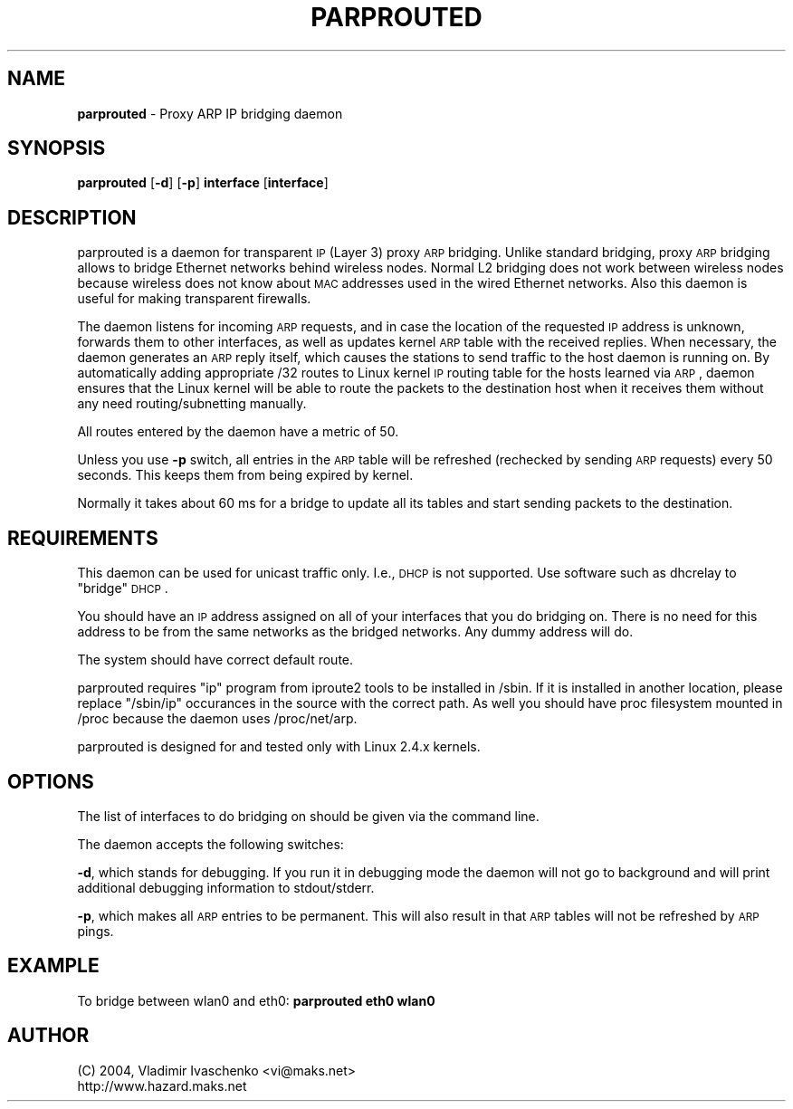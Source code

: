 .\" Automatically generated by Pod::Man v1.34, Pod::Parser v1.13
.\"
.\" Standard preamble:
.\" ========================================================================
.de Sh \" Subsection heading
.br
.if t .Sp
.ne 5
.PP
\fB\\$1\fR
.PP
..
.de Sp \" Vertical space (when we can't use .PP)
.if t .sp .5v
.if n .sp
..
.de Vb \" Begin verbatim text
.ft CW
.nf
.ne \\$1
..
.de Ve \" End verbatim text
.ft R
.fi
..
.\" Set up some character translations and predefined strings.  \*(-- will
.\" give an unbreakable dash, \*(PI will give pi, \*(L" will give a left
.\" double quote, and \*(R" will give a right double quote.  | will give a
.\" real vertical bar.  \*(C+ will give a nicer C++.  Capital omega is used to
.\" do unbreakable dashes and therefore won't be available.  \*(C` and \*(C'
.\" expand to `' in nroff, nothing in troff, for use with C<>.
.tr \(*W-|\(bv\*(Tr
.ds C+ C\v'-.1v'\h'-1p'\s-2+\h'-1p'+\s0\v'.1v'\h'-1p'
.ie n \{\
.    ds -- \(*W-
.    ds PI pi
.    if (\n(.H=4u)&(1m=24u) .ds -- \(*W\h'-12u'\(*W\h'-12u'-\" diablo 10 pitch
.    if (\n(.H=4u)&(1m=20u) .ds -- \(*W\h'-12u'\(*W\h'-8u'-\"  diablo 12 pitch
.    ds L" ""
.    ds R" ""
.    ds C` ""
.    ds C' ""
'br\}
.el\{\
.    ds -- \|\(em\|
.    ds PI \(*p
.    ds L" ``
.    ds R" ''
'br\}
.\"
.\" If the F register is turned on, we'll generate index entries on stderr for
.\" titles (.TH), headers (.SH), subsections (.Sh), items (.Ip), and index
.\" entries marked with X<> in POD.  Of course, you'll have to process the
.\" output yourself in some meaningful fashion.
.if \nF \{\
.    de IX
.    tm Index:\\$1\t\\n%\t"\\$2"
..
.    nr % 0
.    rr F
.\}
.\"
.\" For nroff, turn off justification.  Always turn off hyphenation; it makes
.\" way too many mistakes in technical documents.
.hy 0
.if n .na
.\"
.\" Accent mark definitions (@(#)ms.acc 1.5 88/02/08 SMI; from UCB 4.2).
.\" Fear.  Run.  Save yourself.  No user-serviceable parts.
.    \" fudge factors for nroff and troff
.if n \{\
.    ds #H 0
.    ds #V .8m
.    ds #F .3m
.    ds #[ \f1
.    ds #] \fP
.\}
.if t \{\
.    ds #H ((1u-(\\\\n(.fu%2u))*.13m)
.    ds #V .6m
.    ds #F 0
.    ds #[ \&
.    ds #] \&
.\}
.    \" simple accents for nroff and troff
.if n \{\
.    ds ' \&
.    ds ` \&
.    ds ^ \&
.    ds , \&
.    ds ~ ~
.    ds /
.\}
.if t \{\
.    ds ' \\k:\h'-(\\n(.wu*8/10-\*(#H)'\'\h"|\\n:u"
.    ds ` \\k:\h'-(\\n(.wu*8/10-\*(#H)'\`\h'|\\n:u'
.    ds ^ \\k:\h'-(\\n(.wu*10/11-\*(#H)'^\h'|\\n:u'
.    ds , \\k:\h'-(\\n(.wu*8/10)',\h'|\\n:u'
.    ds ~ \\k:\h'-(\\n(.wu-\*(#H-.1m)'~\h'|\\n:u'
.    ds / \\k:\h'-(\\n(.wu*8/10-\*(#H)'\z\(sl\h'|\\n:u'
.\}
.    \" troff and (daisy-wheel) nroff accents
.ds : \\k:\h'-(\\n(.wu*8/10-\*(#H+.1m+\*(#F)'\v'-\*(#V'\z.\h'.2m+\*(#F'.\h'|\\n:u'\v'\*(#V'
.ds 8 \h'\*(#H'\(*b\h'-\*(#H'
.ds o \\k:\h'-(\\n(.wu+\w'\(de'u-\*(#H)/2u'\v'-.3n'\*(#[\z\(de\v'.3n'\h'|\\n:u'\*(#]
.ds d- \h'\*(#H'\(pd\h'-\w'~'u'\v'-.25m'\f2\(hy\fP\v'.25m'\h'-\*(#H'
.ds D- D\\k:\h'-\w'D'u'\v'-.11m'\z\(hy\v'.11m'\h'|\\n:u'
.ds th \*(#[\v'.3m'\s+1I\s-1\v'-.3m'\h'-(\w'I'u*2/3)'\s-1o\s+1\*(#]
.ds Th \*(#[\s+2I\s-2\h'-\w'I'u*3/5'\v'-.3m'o\v'.3m'\*(#]
.ds ae a\h'-(\w'a'u*4/10)'e
.ds Ae A\h'-(\w'A'u*4/10)'E
.    \" corrections for vroff
.if v .ds ~ \\k:\h'-(\\n(.wu*9/10-\*(#H)'\s-2\u~\d\s+2\h'|\\n:u'
.if v .ds ^ \\k:\h'-(\\n(.wu*10/11-\*(#H)'\v'-.4m'^\v'.4m'\h'|\\n:u'
.    \" for low resolution devices (crt and lpr)
.if \n(.H>23 .if \n(.V>19 \
\{\
.    ds : e
.    ds 8 ss
.    ds o a
.    ds d- d\h'-1'\(ga
.    ds D- D\h'-1'\(hy
.    ds th \o'bp'
.    ds Th \o'LP'
.    ds ae ae
.    ds Ae AE
.\}
.rm #[ #] #H #V #F C
.\" ========================================================================
.\"
.IX Title "PARPROUTED 8"
.TH PARPROUTED 8 "January 2004" "parprouted" "Proxy ARP Bridging Daemon"
.SH "NAME"
\&\fBparprouted\fR \- Proxy ARP IP bridging daemon
.SH "SYNOPSIS"
.IX Header "SYNOPSIS"
\&\fBparprouted\fR [\fB\-d\fR] [\fB\-p\fR] \fBinterface\fR [\fBinterface\fR]
.SH "DESCRIPTION"
.IX Header "DESCRIPTION"
parprouted is a daemon for transparent \s-1IP\s0 (Layer 3) proxy \s-1ARP\s0 bridging. 
Unlike standard bridging, proxy \s-1ARP\s0 bridging allows to bridge Ethernet 
networks behind wireless nodes. Normal L2 bridging does not work between 
wireless nodes because wireless does not know about \s-1MAC\s0 addresses used 
in the wired Ethernet networks. Also this daemon is useful
for making transparent firewalls.
.PP
The daemon listens for incoming \s-1ARP\s0 requests, and in case the location 
of the requested \s-1IP\s0 address is unknown, forwards them to other interfaces, 
as well as updates kernel \s-1ARP\s0 table with the received replies. When 
necessary, the daemon generates an \s-1ARP\s0 reply itself, which causes the 
stations to send traffic to the host daemon is running on. By 
automatically adding appropriate /32 routes to Linux kernel \s-1IP\s0 routing 
table for the hosts learned via \s-1ARP\s0, daemon ensures that the Linux kernel 
will be able to route the packets to the destination host when it receives 
them without any need routing/subnetting manually.  
.PP
All routes entered by the daemon have a metric of 50. 
.PP
Unless you use \fB\-p\fR switch, all entries in the \s-1ARP\s0 table will be
refreshed (rechecked by sending \s-1ARP\s0 requests) every 50 seconds. This
keeps them from being expired by kernel.
.PP
Normally it takes about 60 ms for a bridge to update all its tables and
start sending packets to the destination.
.SH "REQUIREMENTS"
.IX Header "REQUIREMENTS"
This daemon can be used for unicast traffic only. I.e., \s-1DHCP\s0 is not supported.
Use software such as dhcrelay to \*(L"bridge\*(R" \s-1DHCP\s0.
.PP
You should have an \s-1IP\s0 address assigned on all of your interfaces that you do 
bridging on. There is no need for this address to be from the same networks as 
the bridged networks. Any dummy address will do.
.PP
The system should have correct default route.
.PP
parprouted requires \*(L"ip\*(R" program from iproute2 tools to be installed in 
/sbin. If it is installed in another location, please replace \*(L"/sbin/ip\*(R" 
occurances in the source with the correct path. As well you should have
proc filesystem mounted in /proc because the daemon uses /proc/net/arp.
.PP
parprouted is designed for and tested only with Linux 2.4.x kernels.
.SH "OPTIONS"
.IX Header "OPTIONS"
The list of interfaces to do bridging on should be given via the command
line.
.PP
The daemon accepts the following switches:
.PP
\&\fB\-d\fR, which stands for debugging. If you run it in debugging mode the daemon 
will not go to background and will print additional debugging information to 
stdout/stderr.
.PP
\&\fB\-p\fR, which makes all \s-1ARP\s0 entries to be permanent. This will also
result in that \s-1ARP\s0 tables will not be refreshed by \s-1ARP\s0 pings.
.SH "EXAMPLE"
.IX Header "EXAMPLE"
To bridge between wlan0 and eth0: \fBparprouted eth0 wlan0\fR
.SH "AUTHOR"
.IX Header "AUTHOR"
.Vb 2
\& (C) 2004, Vladimir Ivaschenko <vi@maks.net>
\& http://www.hazard.maks.net
.Ve
